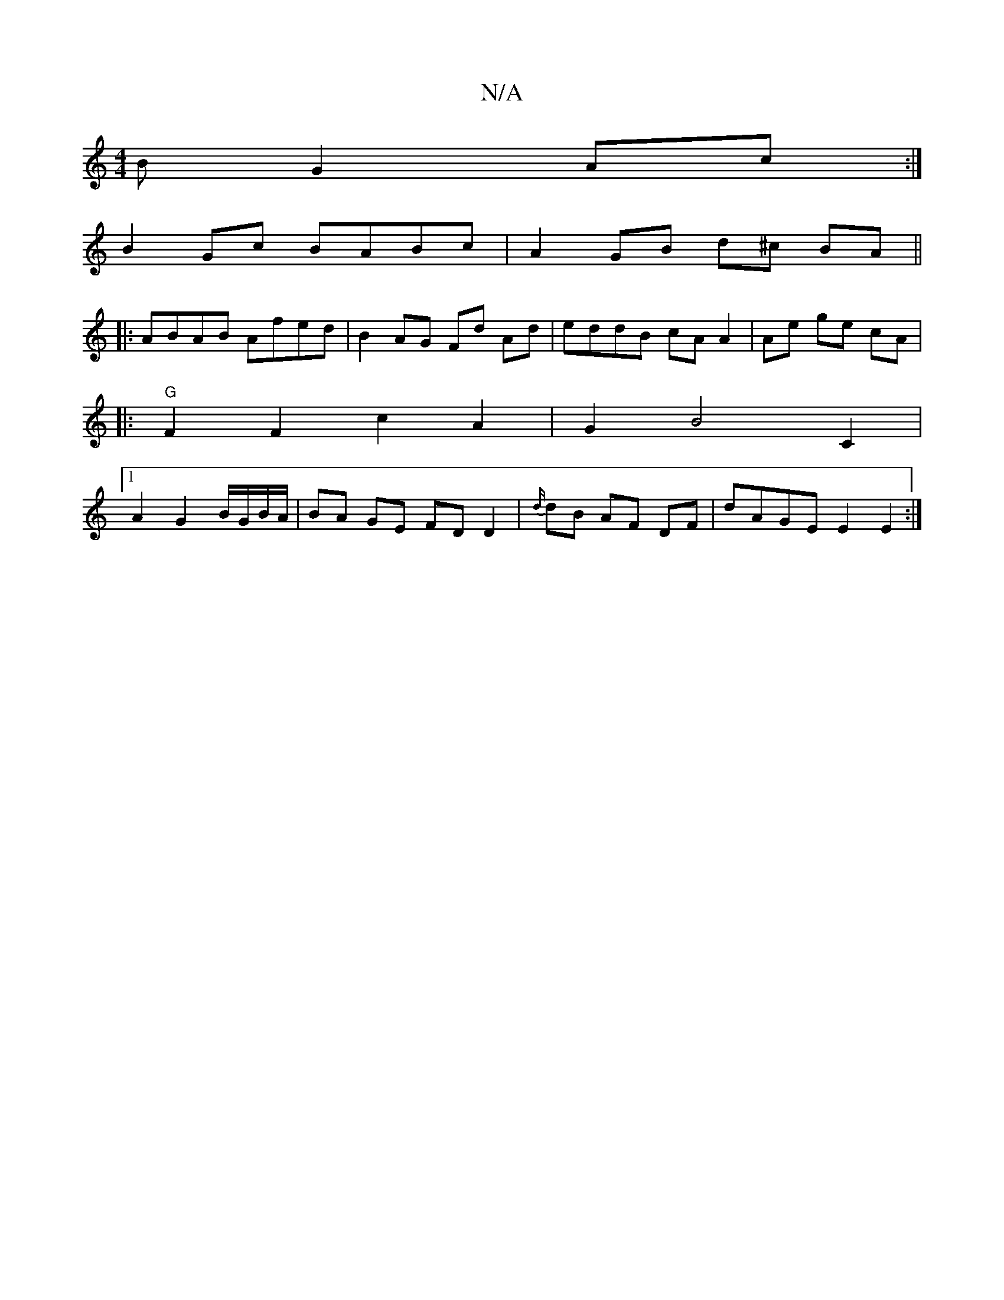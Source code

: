 X:1
T:N/A
M:4/4
R:N/A
K:Cmajor
B G2 Ac :|
B2 Gc BABc | A2 GB d^c BA||
|: ABAB Afed | B2 AG Fd Ad | eddB cA A2 | Ae ge cA|
|: "G"F2 F2c2A2 | G2B4C2 |
[1 A2G2B/G/B/A/|BA GE FDD2|{d/}dB AF DF | dAGE E2 E2 :|

|: G2 E2 ED CE|
Af d2 dF 